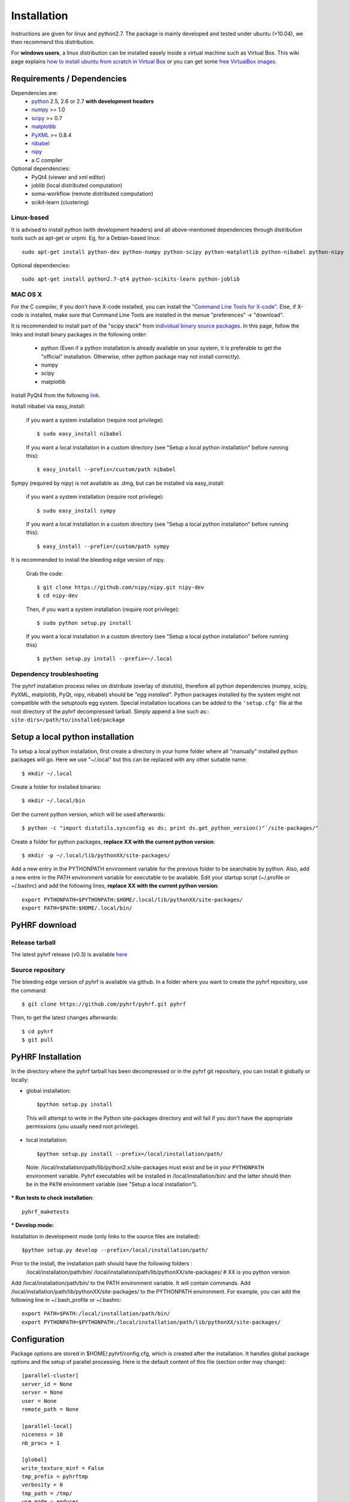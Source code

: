 .. _installation:

.. format of titles:

   =====
   lvl 1
   =====

   lvl2
   ####

   lvl3
   ****

   lvl4
   ====

   lvl5
   ----


==============
 Installation
==============

Instructions are given for linux and python2.7. The package is mainly developed and tested under ubuntu (>10.04), we then recommend this distribution.

For **windows users**, a linux distribution can be installed easely inside a virtual machine such as Virtual Box. This wiki page explains `how to install ubuntu from scratch in Virtual Box <http://www.wikihow.com/Install-Ubuntu-on-VirtualBox>`_ or you can get some `free VirtualBox images <http://virtualboxes.org/images/ubuntu/>`_.

**Requirements / Dependencies**
###############################

Dependencies are:
    - `python <http://www.python.org>`_ 2.5, 2.6 or 2.7 **with development headers**
    - `numpy <http://docs.scipy.org/doc/numpy/user/install.html>`_ >= 1.0
    - `scipy <http://www.scipy.org/install.html>`_ >= 0.7
    - `matplotlib <http://matplotlib.org/users/installing.html>`_ 
    - `PyXML <http://pyxml.sourceforge.net/topics/index.html>`_ >= 0.8.4
    - `nibabel <http://nipy.sourceforge.net/nibabel/>`_
    - `nipy <http://nipy.sourceforge.net/nipy/stable/users/installation.html>`_
    - a C compiler 

Optional dependencies:
    - PyQt4 (viewer and xml editor)
    - joblib (local distributed computation)
    - soma-workflow (remote distributed computation)
    - scikit-learn (clustering)


Linux-based
***********

It is advised to install python (with development headers) and all above-mentioned dependencies through distribution tools such as apt-get or urpmi. Eg, for a Debian-based linux::

    sudo apt-get install python-dev python-numpy python-scipy python-matplotlib python-nibabel python-nipy

Optional dependencies::

    sudo apt-get install python2.7-qt4 python-scikits-learn python-joblib

MAC OS X
********

For the C compiler, if you don't have X-code installed, you can install the `"Command Line Tools for X-code" <https://developer.apple.com/downloads/index.action>`_. Else, if X-code is installed, make sure that Command Line Tools are installed in the menue "preferences" -> "download".

It is recommended to install part of the "scipy stack" from `individual binary source packages <http://www.scipy.org/install.html#individual-binary-and-source-packages>`_. In this page, follow the links and install binary packages in the following order: 

 * python (Even if a python installation is already available on your system, it is preferable to get the "official" installation. Otherwise, other python package may not install correctly).
 * numpy
 * scipy
 * matplotlib

Install PyQt4 from the following `link <http://sourceforge.net/projects/pyqtx/files/latest/download>`_.

Install nibabel via easy_install:

    if you want a system installation (require root privilege)::

      $ sudo easy_install nibabel

    If you want a local installation in a custom directory 
    (see "Setup a local python installation" before running this)::

      $ easy_install --prefix=/custom/path nibabel

Sympy (required by nipy) is not available as .dmg, but can be installed via easy_install:

    if you want a system installation (require root privilege)::

      $ sudo easy_install sympy

    If you want a local installation in a custom directory 
    (see "Setup a local python installation" before running this)::

      $ easy_install --prefix=/custom/path sympy


It is recommended to install the bleeding edge version of nipy. 

    Grab the code::

      $ git clone https://github.com/nipy/nipy.git nipy-dev
      $ cd nipy-dev

    Then, if you want a system installation (require root privilege)::

      $ sudo python setup.py install

    If you want a local installation in a custom directory 
    (see "Setup a local python installation" before running this) ::

      $ python setup.py install --prefix=~/.local



Dependency troubleshooting
**************************

The pyhrf installation process relies on distribute (overlay of distutils), 
therefore all python dependencies (numpy, scipy, PyXML, matplotlib,
PyQt, nipy, nibabel) should be *"egg installed"*. 
Python packages installed by the system might not compatible with the setuptools egg system. Special installation locations can be added to the ``'setup.cfg'`` file at the root directory of the pyhrf decompressed tarball. Simply append a line such as::
``site-dirs=/path/to/installed/package``

.. If dependencies are not found on the system, the installation process tries to download (therefore needing an internet connection), compile and install them
   automatically. For the compilation step, the following dependencies are
   required (specifically for numpy):

   - C compiler
   - fortran 95 compiler

Setup a local python installation
#################################

To setup a local python installation, first create a directory in your home folder where all "manually" installed python packages will go. Here we use "~/.local" but this can be replaced with any other suitable name::

  $ mkdir ~/.local

Create a folder for installed binaries::

  $ mkdir ~/.local/bin

Get the current python version, which will be used afterwards::

  $ python -c "import distutils.sysconfig as ds; print ds.get_python_version()"`/site-packages/"

Create a folder for python packages, **replace XX with the current python version**::

  $ mkdir -p ~/.local/lib/pythonXX/site-packages/

Add a new entry in the PYTHONPATH environment variable  for the previous folder to be searchable by python. Also, add a new entre in the PATH environment variable for executable to be available.
Edit your startup script (~/.profile or ~/.bashrc) and add the following lines, **replace XX with the current python version**::

  export PYTHONPATH=$PYTHONPATH:$HOME/.local/lib/pythonXX/site-packages/
  export PATH=$PATH:$HOME/.local/bin/


.. _Pyhrf download:

**PyHRF download**
##################

Release tarball
***************

The latest pyhrf release (v0.3) is available `here <http://www.pyhrf.org/dist/pyhrf-0.3.tar.gz>`_


Source repository
*****************

The bleeding edge version of pyhrf is available via github. In a folder where you want to create the pyhrf repository, use the command::

    $ git clone https://github.com/pyhrf/pyhrf.git pyhrf
  
Then, to get the latest changes afterwards::

    $ cd pyhrf
    $ git pull  
                  
.. _Pyhrf installation:

**PyHRF Installation**
######################

In the directory where the pyhrf tarball has been decompressed or in the pyhrf git repository, you can install it globally or locally:

- global installation::

     $python setup.py install 
    
 This will attempt to write in the Python site-packages directory and will fail if you don't have the appropriate permissions (you usually need root privilege).
    
- local installation::

     $python setup.py install --prefix=/local/installation/path/

 Note: /local/installation/path/lib/python2.x/site-packages must exist and be in your ``PYTHONPATH`` environment variable. Pyhrf executables will be installed in /local/installation/bin/ and the latter should then be in the ``PATH`` environment variable (see "Setup a local installation").

*** Run tests to check installation**::

    pyhrf_maketests

*** Develop mode:**

Installation in development mode (only links to the source files are installed)::

        $python setup.py develop --prefix=/local/installation/path/


Prior to the install, the installation path should have the following folders  :
 /local/installation/path/bin/
 /local/installation/path/lib/pythonXX/site-packages/ # XX is you python version
 
Add /local/installation/path/bin/ to the PATH environment variable. It will contain commands.
Add /local/installation/path/lib/pythonXX/site-packages/ to the PYTHONPATH environment. For example, you can add the following line in ~/.bash_profile or ~/.bashrc::

    export PATH=$PATH:/local/installation/path/bin/
    export PYTHONPATH=$PYTHONPATH:/local/installation/path/lib/pythonXX/site-packages/




**Configuration**
#################

Package options are stored in $HOME/.pyhrf/config.cfg, which is created after the installation. It handles global package options and the setup of parallel processing. Here is the default content of this file (section order may change)::

    [parallel-cluster]
    server_id = None
    server = None
    user = None
    remote_path = None
    
    [parallel-local]
    niceness = 10
    nb_procs = 1
    
    [global]
    write_texture_minf = False
    tmp_prefix = pyhrftmp
    verbosity = 0
    tmp_path = /tmp/
    use_mode = enduser
    spm_path = None
    
    [parallel-LAN]
    remote_host = None
    niceness = 10
    hosts = /home/tom/.pyhrf/hosts_LAN
    user = None
    remote_path = None
    

In the **global** section, parameters are used for:

   * *tmp_path*: path where to store temporary data
   * *tmp_prefix*: label used for temporary folders
   * *use_mode* (enduser/devel): define the user level. 'enduser' implies simpler and ready-to-use default configuration steps. 'devel' enables all in-dev features and provides default configurations mainly used for testing. 
   * *write_texture_minf* (True/False): enables writing extra header information in a minf file for texture output (Brainvisa format).

All **parallel-XXX** sections concern an in-dev feature which enables distributed analyses across machines in a local network or on a multi-cores cluster. This is not yet documented (but soon will be ...).

.. see :ref:`Parallel Computation <manual_parallel>`

.. 
   ** Installation from source
   
   
   bashrc : 
   export PYTHONPATH=/local/lib/site-pacakges ...
   export PATH=$HOMELOCAL/bin/:$PATH
   mkdir -p /local/lib/site ...
   
   grab nibabel
   easy-install --prefix=~/local nibabel
   
   sympy (dep of nipy): issue easy_install installs ver python3.2 rather than py2.7
   -> grab a tarball
   untargz
   python setup.py install --prefix=~/local
   
   easy_install --prefix=~/local nipy
   is direcoty issue -> grab tarball, uncompress, python setup.py install ...
   install may not work, try develop
   
   
   Grab sources of pyhrf:
   
   login: brainvisa
   password: Soma2009
   svn co https://bioproj.extra.cea.fr/neurosvn/brainvisa/pyhrf/pyhrf-free/trunk pyhrf-free_trunk
   
   svn co https://bioproj.extra.cea.fr/neurosvn/brainvisa/pyhrf/pyhrf-free/trunk pyhrf-gpl_trunk
   
   
   cd pyhrf-free_trunk
   python setup.py develop --prefix ...
   #TODO: remove import of pyhrf at the end or remove creating tmp path at import
